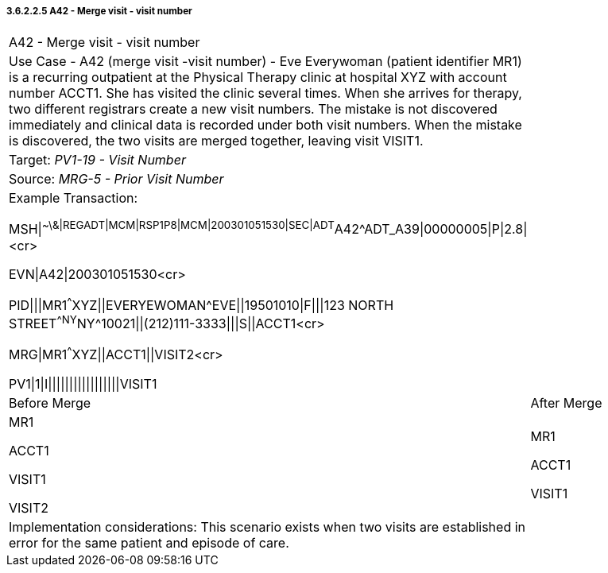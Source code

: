 ===== 3.6.2.2.5 A42 - Merge visit - visit number

[width="100%",cols="54%,46%",]
|===
|A42 - Merge visit - visit number |
|Use Case - A42 (merge visit -visit number) - Eve Everywoman (patient identifier MR1) is a recurring outpatient at the Physical Therapy clinic at hospital XYZ with account number ACCT1. She has visited the clinic several times. When she arrives for therapy, two different registrars create a new visit numbers. The mistake is not discovered immediately and clinical data is recorded under both visit numbers. When the mistake is discovered, the two visits are merged together, leaving visit VISIT1. |
|Target: _PV1-19 - Visit Number_ |
|Source: _MRG-5 - Prior Visit Number_ |
a|
Example Transaction:

MSH\|^~\&\|REGADT\|MCM\|RSP1P8\|MCM\|200301051530\|SEC\|ADT^A42^ADT_A39\|00000005\|P\|2.8\|<cr>

EVN\|A42\|200301051530<cr>

PID\|\|\|MR1^^^XYZ\|\|EVERYEWOMAN^EVE\|\|19501010\|F\|\|\|123 NORTH STREET^^NY^NY^10021\|\|(212)111-3333\|\|\|S\|\|ACCT1<cr>

MRG\|MR1^^^XYZ\|\|ACCT1\|\|VISIT2<cr>

PV1\|1\|I\|\|\|\|\|\|\|\|\|\|\|\|\|\|\|\|\|VISIT1

|
|Before Merge |After Merge
a|
MR1

ACCT1

VISIT1

VISIT2

a|
MR1

ACCT1

VISIT1

|Implementation considerations: This scenario exists when two visits are established in error for the same patient and episode of care. |
|===

